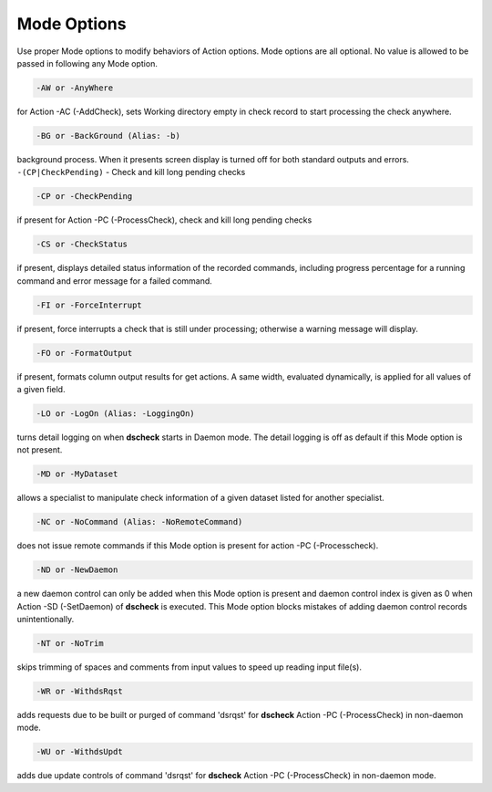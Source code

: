 Mode Options
================

Use proper Mode options to modify behaviors of Action options. Mode options
are all optional. No value is allowed to be passed in following any Mode option.

.. code-block:: bash

    -AW or -AnyWhere
  
for Action -AC (-AddCheck), sets Working directory empty in
check record to start processing the check anywhere.

.. code-block:: bash

    -BG or -BackGround (Alias: -b)
  
background process. When it presents
screen display is turned off for both standard outputs and errors. ``-(CP|CheckPending)`` - Check and kill long pending checks

.. code-block:: bash

    -CP or -CheckPending
  
if present for Action -PC (-ProcessCheck), check and kill
long pending checks

.. code-block:: bash

    -CS or -CheckStatus
  
if present, displays detailed status information of the
recorded commands, including progress percentage for a running command and
error message for a failed command.

.. code-block:: bash

    -FI or -ForceInterrupt
  
if present, force interrupts a check that is still under
processing; otherwise a warning message will display.

.. code-block:: bash

    -FO or -FormatOutput
  
if present, formats column output results for get
actions. A same width, evaluated dynamically, is applied for all values of a
given field.

.. code-block:: bash

    -LO or -LogOn (Alias: -LoggingOn)
  
turns detail logging on when **dscheck** starts
in Daemon mode. The detail logging is off as default if this Mode option is
not present.

.. code-block:: bash

    -MD or -MyDataset
  
allows a specialist to manipulate check information of
a given dataset listed for another specialist.

.. code-block:: bash

    -NC or -NoCommand (Alias: -NoRemoteCommand)
  
does not issue remote commands if
this Mode option is present for action -PC (-Processcheck).

.. code-block:: bash

    -ND or -NewDaemon
  
a new daemon control can only be added when this Mode option is
present and daemon control index is given as 0 when Action -SD (-SetDaemon) of
**dscheck** is executed. This Mode option blocks mistakes of adding daemon control
records unintentionally.

.. code-block:: bash

    -NT or -NoTrim
  
skips trimming of spaces and comments from input values to
speed up reading input file(s).

.. code-block:: bash

    -WR or -WithdsRqst
  
adds requests due to be built or purged of command 'dsrqst'
for **dscheck** Action -PC (-ProcessCheck) in non-daemon mode.

.. code-block:: bash

    -WU or -WithdsUpdt

adds due update controls of command 'dsrqst' for **dscheck**
Action -PC (-ProcessCheck) in non-daemon mode.
